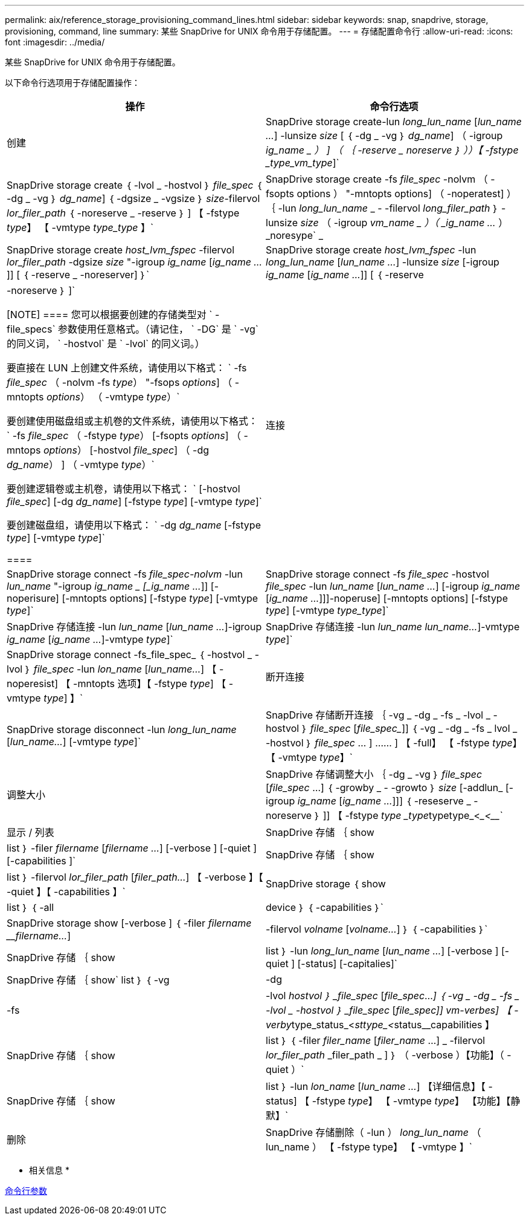 ---
permalink: aix/reference_storage_provisioning_command_lines.html 
sidebar: sidebar 
keywords: snap, snapdrive, storage, provisioning, command, line 
summary: 某些 SnapDrive for UNIX 命令用于存储配置。 
---
= 存储配置命令行
:allow-uri-read: 
:icons: font
:imagesdir: ../media/


[role="lead"]
某些 SnapDrive for UNIX 命令用于存储配置。

以下命令行选项用于存储配置操作：

|===
| 操作 | 命令行选项 


 a| 
创建
 a| 
SnapDrive storage create-lun _long_lun_name_ [_lun_name ..._] -lunsize _size_ [ ｛ -dg _ -vg ｝ _dg_name_] （ -igroup _ig_name _ ） ] （ ｛ -reserve _ noreserve ｝ ））【 -fstype _type_vm_type_]`



 a| 
SnapDrive storage create ｛ -lvol _ -hostvol ｝ _file_spec_ ｛ -dg _ -vg ｝ _dg_name_] ｛ -dgsize _ -vgsize ｝ _size_-filervol _lor_filer_path_ ｛ -noreserve _ -reserve ｝ ] 【 -fstype _type_】 【 -vmtype _type_type_ 】`



 a| 
SnapDrive storage create -fs _file_spec_ -nolvm （ -fsopts options ） "-mntopts options] （ -noperatest] ） ｛ -lun _long_lun_name_ _ - -filervol _long_filer_path_ ｝ -lunsize _size_ （ -igroup _vm_name _ ）（ _ig_name ..._ ） _noresype` _



 a| 
SnapDrive storage create _host_lvm_fspec_ -filervol _lor_filer_path_ -dgsize _size_ "-igroup _ig_name_ [_ig_name ..._]] [ ｛ -reserve _ -noreserver] ｝`



 a| 
SnapDrive storage create _host_lvm_fspec_ -lun _long_lun_name_ [_lun_name ..._] -lunsize _size_ [-igroup _ig_name_ [_ig_name ..._]] [ ｛ -reserve | -noreserve ｝ ]`

[NOTE]
====
您可以根据要创建的存储类型对 ` -file_specs` 参数使用任意格式。（请记住， ` -DG` 是 ` -vg` 的同义词， ` -hostvol` 是 ` -lvol` 的同义词。）

要直接在 LUN 上创建文件系统，请使用以下格式： ` -fs _file_spec_ （ -nolvm -fs _type_） "-fsops _options_] （ -mntopts _options_） （ -vmtype _type_）`

要创建使用磁盘组或主机卷的文件系统，请使用以下格式： ` -fs _file_spec_ （ -fstype _type_） [-fsopts _options_] （ -mntops _options_） [-hostvol _file_spec_] （ -dg _dg_name_） ] （ -vmtype _type_）`

要创建逻辑卷或主机卷，请使用以下格式： ` [-hostvol _file_spec_] [-dg _dg_name_] [-fstype _type_] [-vmtype _type_]`

要创建磁盘组，请使用以下格式： ` -dg _dg_name_ [-fstype _type_] [-vmtype _type_]`

====


 a| 
连接
 a| 
SnapDrive storage connect -fs _file_spec-nolvm_ -lun _lun_name_ "-igroup _ig_name _ [_ig_name ..._]] [-noperisure] [-mntopts options] [-fstype _type_] [-vmtype _type_]`



 a| 
SnapDrive storage connect -fs _file_spec_ -hostvol _file_spec_ -lun _lun_name_ [_lun_name ..._] [-igroup _ig_name_ [_ig_name ..._]]]-noperuse] [-mntopts options] [-fstype _type_] [-vmtype _type_type_]`



 a| 
SnapDrive 存储连接 -lun _lun_name_ [_lun_name ..._]-igroup _ig_name_ [_ig_name ..._]-vmtype _type_]`



 a| 
SnapDrive 存储连接 -lun _lun_name_ _lun_name..._]-vmtype _type_]`



 a| 
SnapDrive storage connect -fs_file_spec_ ｛ -hostvol _ -lvol ｝ _file_spec_ -lun _lon_name_ [_lun_name..._] 【 -noperesist] 【 -mntopts 选项】【 -fstype _type_] 【 -vmtype _type_] 】`



 a| 
断开连接
 a| 
SnapDrive storage disconnect -lun _long_lun_name_ [_lun_name..._] [-vmtype _type_]`



 a| 
SnapDrive 存储断开连接 ｛ -vg _ -dg _ -fs _ -lvol _ -hostvol ｝ _file_spec_ [_file_spec__]] ｛ -vg _ -dg _ -fs _ lvol _ -hostvol ｝ _file_spec_ … ] …… ] 【 -full】 【 -fstype _type_】 【 -vmtype _type_】`



 a| 
调整大小
 a| 
SnapDrive 存储调整大小 ｛ -dg _ -vg ｝ _file_spec_ [_file_spec_ ...] ｛ -growby _ - -growto ｝ _size_ [-addlun_ [-igroup _ig_name_ [_ig_name ..._]]] ｛ -reseserve _ -noreserve ｝ ]] 【 -fstype _type _type_____type__________type_<____<_______________`



 a| 
显示 / 列表
 a| 
SnapDrive 存储 ｛ show | list ｝ -filer _filername_ [_filername ..._] [-verbose ] [-quiet ] [-capabilities ]`



 a| 
SnapDrive 存储 ｛ show | list ｝ -filervol _lor_filer_path_ [_filer_path..._] 【 -verbose 】【 -quiet 】【 -capabilities 】`



 a| 
SnapDrive storage ｛ show | list ｝ ｛ -all | device ｝ ｛ -capabilities ｝`



 a| 
SnapDrive storage show [-verbose ] ｛ -filer _filername_ ___filername..._] | -filervol _volname_ [_volname..._] ｝ ｛ -capabilities ｝`



 a| 
SnapDrive 存储 ｛ show| list ｝ -lun _long_lun_name_ [_lun_name ..._] [-verbose ] [-quiet ] [-status] [-capitalies]`



 a| 
SnapDrive 存储 ｛ show` list ｝ ｛ -vg | -dg | -fs | -lvol _hostvol ｝ _file_spec_ [_file_spec_..._] ｛ -vg _ -dg _ -fs _ -lvol _ -hostvol ｝ _file_spec_ [_file_spec___]] vm-verbes] 【 -verby__type_status_<__sttype_<__status____________capabilities 】



 a| 
SnapDrive 存储 ｛ show | list ｝ ｛ -filer _filer_name_ [_filer_name_ ...] _ -filervol _lor_filer_path_ _filer_path _ ] ｝ （ -verbose ）【功能】（ -quiet ）`



 a| 
SnapDrive 存储 ｛ show | list ｝ -lun _lon_name_ [_lun_name ..._] 【详细信息】【 -status] 【 -fstype _type_】 【 -vmtype _type_】 【功能】【静默】`



 a| 
删除
 a| 
SnapDrive 存储删除（ -lun ） _long_lun_name_ （ lun_name ） 【 -fstype type】 【 -vmtype 】`



 a| 
SnapDrive 存储删除项（ -vg _ -dg _ -fs _ -lvol _ -hostvol] _file_spec_ [_file_spec_..._] ）（ ｛ -vg _ -dg _ -fs _ lvol _ -hostvol ｝ _file_spec_ [_file_..._]...] 【 -full】 【 -fstype 类型】【 -vmtype 类型】`

|===
* 相关信息 *

xref:reference_command_line_arguments.adoc[命令行参数]
